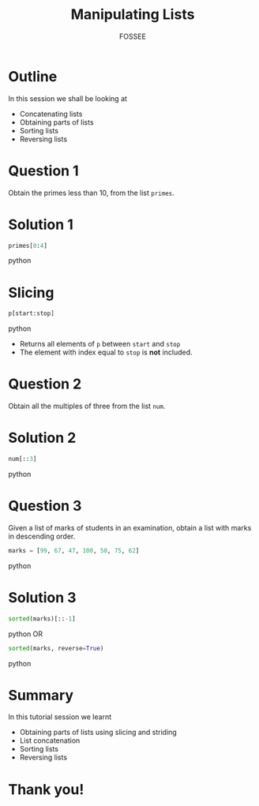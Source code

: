 #+LaTeX_CLASS: beamer
#+LaTeX_CLASS_OPTIONS: [presentation]
#+BEAMER_FRAME_LEVEL: 1

#+BEAMER_HEADER_EXTRA: \usetheme{Warsaw}\usecolortheme{default}\useoutertheme{infolines}\setbeamercovered{transparent}
#+COLUMNS: %45ITEM %10BEAMER_env(Env) %10BEAMER_envargs(Env Args) %4BEAMER_col(Col) %8BEAMER_extra(Extra)
#+PROPERTY: BEAMER_col_ALL 0.1 0.2 0.3 0.4 0.5 0.6 0.7 0.8 0.9 1.0 :ETC

#+LaTeX_CLASS: beamer
#+LaTeX_CLASS_OPTIONS: [presentation]

#+LaTeX_HEADER: \usepackage[english]{babel} \usepackage{ae,aecompl}
#+LaTeX_HEADER: \usepackage{mathpazo,courier,euler} \usepackage[scaled=.95]{helvet}

#+LaTeX_HEADER: \usepackage{listings}

#+LaTeX_HEADER:\lstset{language=Python, basicstyle=\ttfamily\bfseries,
#+LaTeX_HEADER:  commentstyle=\color{red}\itshape, stringstyle=\color{darkgreen},
#+LaTeX_HEADER:  showstringspaces=false, keywordstyle=\color{blue}\bfseries}

#+TITLE:    Manipulating Lists
#+AUTHOR:    FOSSEE
#+EMAIL:     
#+DATE:    

#+DESCRIPTION: 
#+KEYWORDS: 
#+LANGUAGE:  en
#+OPTIONS:   H:3 num:nil toc:nil \n:nil @:t ::t |:t ^:t -:t f:t *:t <:t
#+OPTIONS:   TeX:t LaTeX:nil skip:nil d:nil todo:nil pri:nil tags:not-in-toc
#+STARTUP:    align fold nodlcheck hidestars oddeven lognotestate

* Outline
  In this session we shall be looking at 
  - Concatenating lists
  - Obtaining parts of lists
  - Sorting lists
  - Reversing lists
* Question 1
  Obtain the primes less than 10, from the list ~primes~. 
* Solution 1
  #+begin_src python
    primes[0:4]
  #+end_src python
* Slicing
  #+begin_src python
    p[start:stop]
  #+end_src python
  - Returns all elements of ~p~ between ~start~ and ~stop~
  - The element with index equal to ~stop~ is *not* included. 
* Question 2
  Obtain all the multiples of three from the list ~num~.
* Solution 2
  #+begin_src python
    num[::3]  
  #+end_src python
* Question 3
  Given a list of marks of students in an examination, obtain a list
  with marks in descending order.
  #+begin_src python
    marks = [99, 67, 47, 100, 50, 75, 62]
  #+end_src python
* Solution 3
  #+begin_src python
    sorted(marks)[::-1]
  #+end_src python
OR
  #+begin_src python
    sorted(marks, reverse=True)
  #+end_src python

* Summary
  In this tutorial session we learnt
    + Obtaining parts of lists using slicing and striding
    + List concatenation
    + Sorting lists 
    + Reversing lists

* Thank you!
#+begin_latex
  \begin{block}{}
  \begin{center}
  This spoken tutorial has been produced by the
  \textcolor{blue}{FOSSEE} team, which is funded by the 
  \end{center}
  \begin{center}
    \textcolor{blue}{National Mission on Education through \\
      Information \& Communication Technology \\ 
      MHRD, Govt. of India}.
  \end{center}  
  \end{block}
#+end_latex


